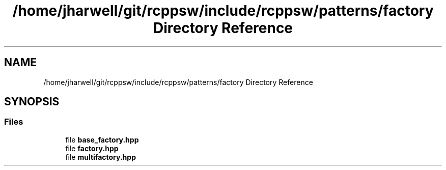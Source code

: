 .TH "/home/jharwell/git/rcppsw/include/rcppsw/patterns/factory Directory Reference" 3 "Sat Feb 5 2022" "RCPPSW" \" -*- nroff -*-
.ad l
.nh
.SH NAME
/home/jharwell/git/rcppsw/include/rcppsw/patterns/factory Directory Reference
.SH SYNOPSIS
.br
.PP
.SS "Files"

.in +1c
.ti -1c
.RI "file \fBbase_factory\&.hpp\fP"
.br
.ti -1c
.RI "file \fBfactory\&.hpp\fP"
.br
.ti -1c
.RI "file \fBmultifactory\&.hpp\fP"
.br
.in -1c

